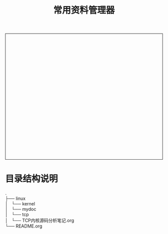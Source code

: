 #+TITLE: 常用资料管理器
#+STYLE: <link rel="stylesheet" type="text/css" href="/home/mosp/.emacs.d/style/style.css" />
#+OPTIONS: ^:{} H:5 toc:5 \n:t
#+html: <div style="height:400px;overflow:auto;border-style:solid;border-width:1px">
#+html: </div>

* 目录结构说明
.
├── linux 
│   └── kernel 
│       └── mydoc 
│           └── tcp 
│               └── TCP内核源码分析笔记.org 
└── README.org 
  
